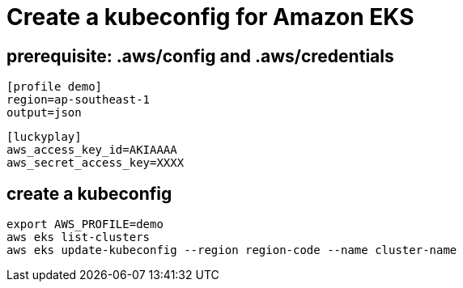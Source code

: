 = Create a kubeconfig for Amazon EKS

== prerequisite: .aws/config and .aws/credentials


[source,ini]
----
[profile demo]
region=ap-southeast-1
output=json
----

[source,ini]
----
[luckyplay]
aws_access_key_id=AKIAAAA
aws_secret_access_key=XXXX
----

== create a kubeconfig

[source,bash]
----
export AWS_PROFILE=demo
aws eks list-clusters
aws eks update-kubeconfig --region region-code --name cluster-name
----